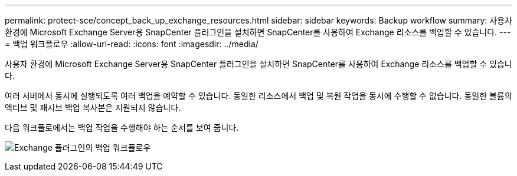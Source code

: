 ---
permalink: protect-sce/concept_back_up_exchange_resources.html 
sidebar: sidebar 
keywords: Backup workflow 
summary: 사용자 환경에 Microsoft Exchange Server용 SnapCenter 플러그인을 설치하면 SnapCenter를 사용하여 Exchange 리소스를 백업할 수 있습니다. 
---
= 백업 워크플로우
:allow-uri-read: 
:icons: font
:imagesdir: ../media/


[role="lead"]
사용자 환경에 Microsoft Exchange Server용 SnapCenter 플러그인을 설치하면 SnapCenter를 사용하여 Exchange 리소스를 백업할 수 있습니다.

여러 서버에서 동시에 실행되도록 여러 백업을 예약할 수 있습니다. 동일한 리소스에서 백업 및 복원 작업을 동시에 수행할 수 없습니다. 동일한 볼륨의 액티브 및 패시브 백업 복사본은 지원되지 않습니다.

다음 워크플로에서는 백업 작업을 수행해야 하는 순서를 보여 줍니다.

image:../media/sce_backup_workflow.gif["Exchange 플러그인의 백업 워크플로우"]
